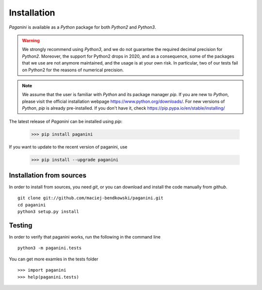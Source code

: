 Installation
============

`Paganini` is available as a `Python` package for both `Python2` and `Python3`.

.. warning::
    We strongly recommend using `Python3`, and
    we do not guarantee the required decimal precision for `Python2`.
    Moreover, the support for Python2 drops in 2020, and as a consequence, some
    of the packages that we use are not anymore maintained, and the usage is
    at your own risk.
    In particular, two of our tests fail on Python2 for the reasons of numerical
    precision.

.. note::
    We assume that the user is familiar with `Python` and its package manager
    `pip`. If you are new to `Python`, please visit the official installation
    webpage `<https://www.python.org/downloads/>`_. For new versions of `Python`,
    `pip` is already pre-installed. If you don't have it, check
    `<https://pip.pypa.io/en/stable/installing/>`_


The latest release of `Paganini` can be installed using `pip`:

    >>> pip install paganini

If you want to update to the recent version of paganini, use

    >>> pip install --upgrade paganini

Installation from sources
-------------------------

In order to install from sources, you need `git`, or you can download and
install the code manually from `github`.

::

    git clone git://github.com/maciej-bendkowski/paganini.git
    cd paganini
    python3 setup.py install

Testing
-------

In order to verify that paganini works, run the following in the command line

::

    python3 -m paganini.tests

You can get more examles in the tests folder

::

    >>> import paganini
    >>> help(paganini.tests)
